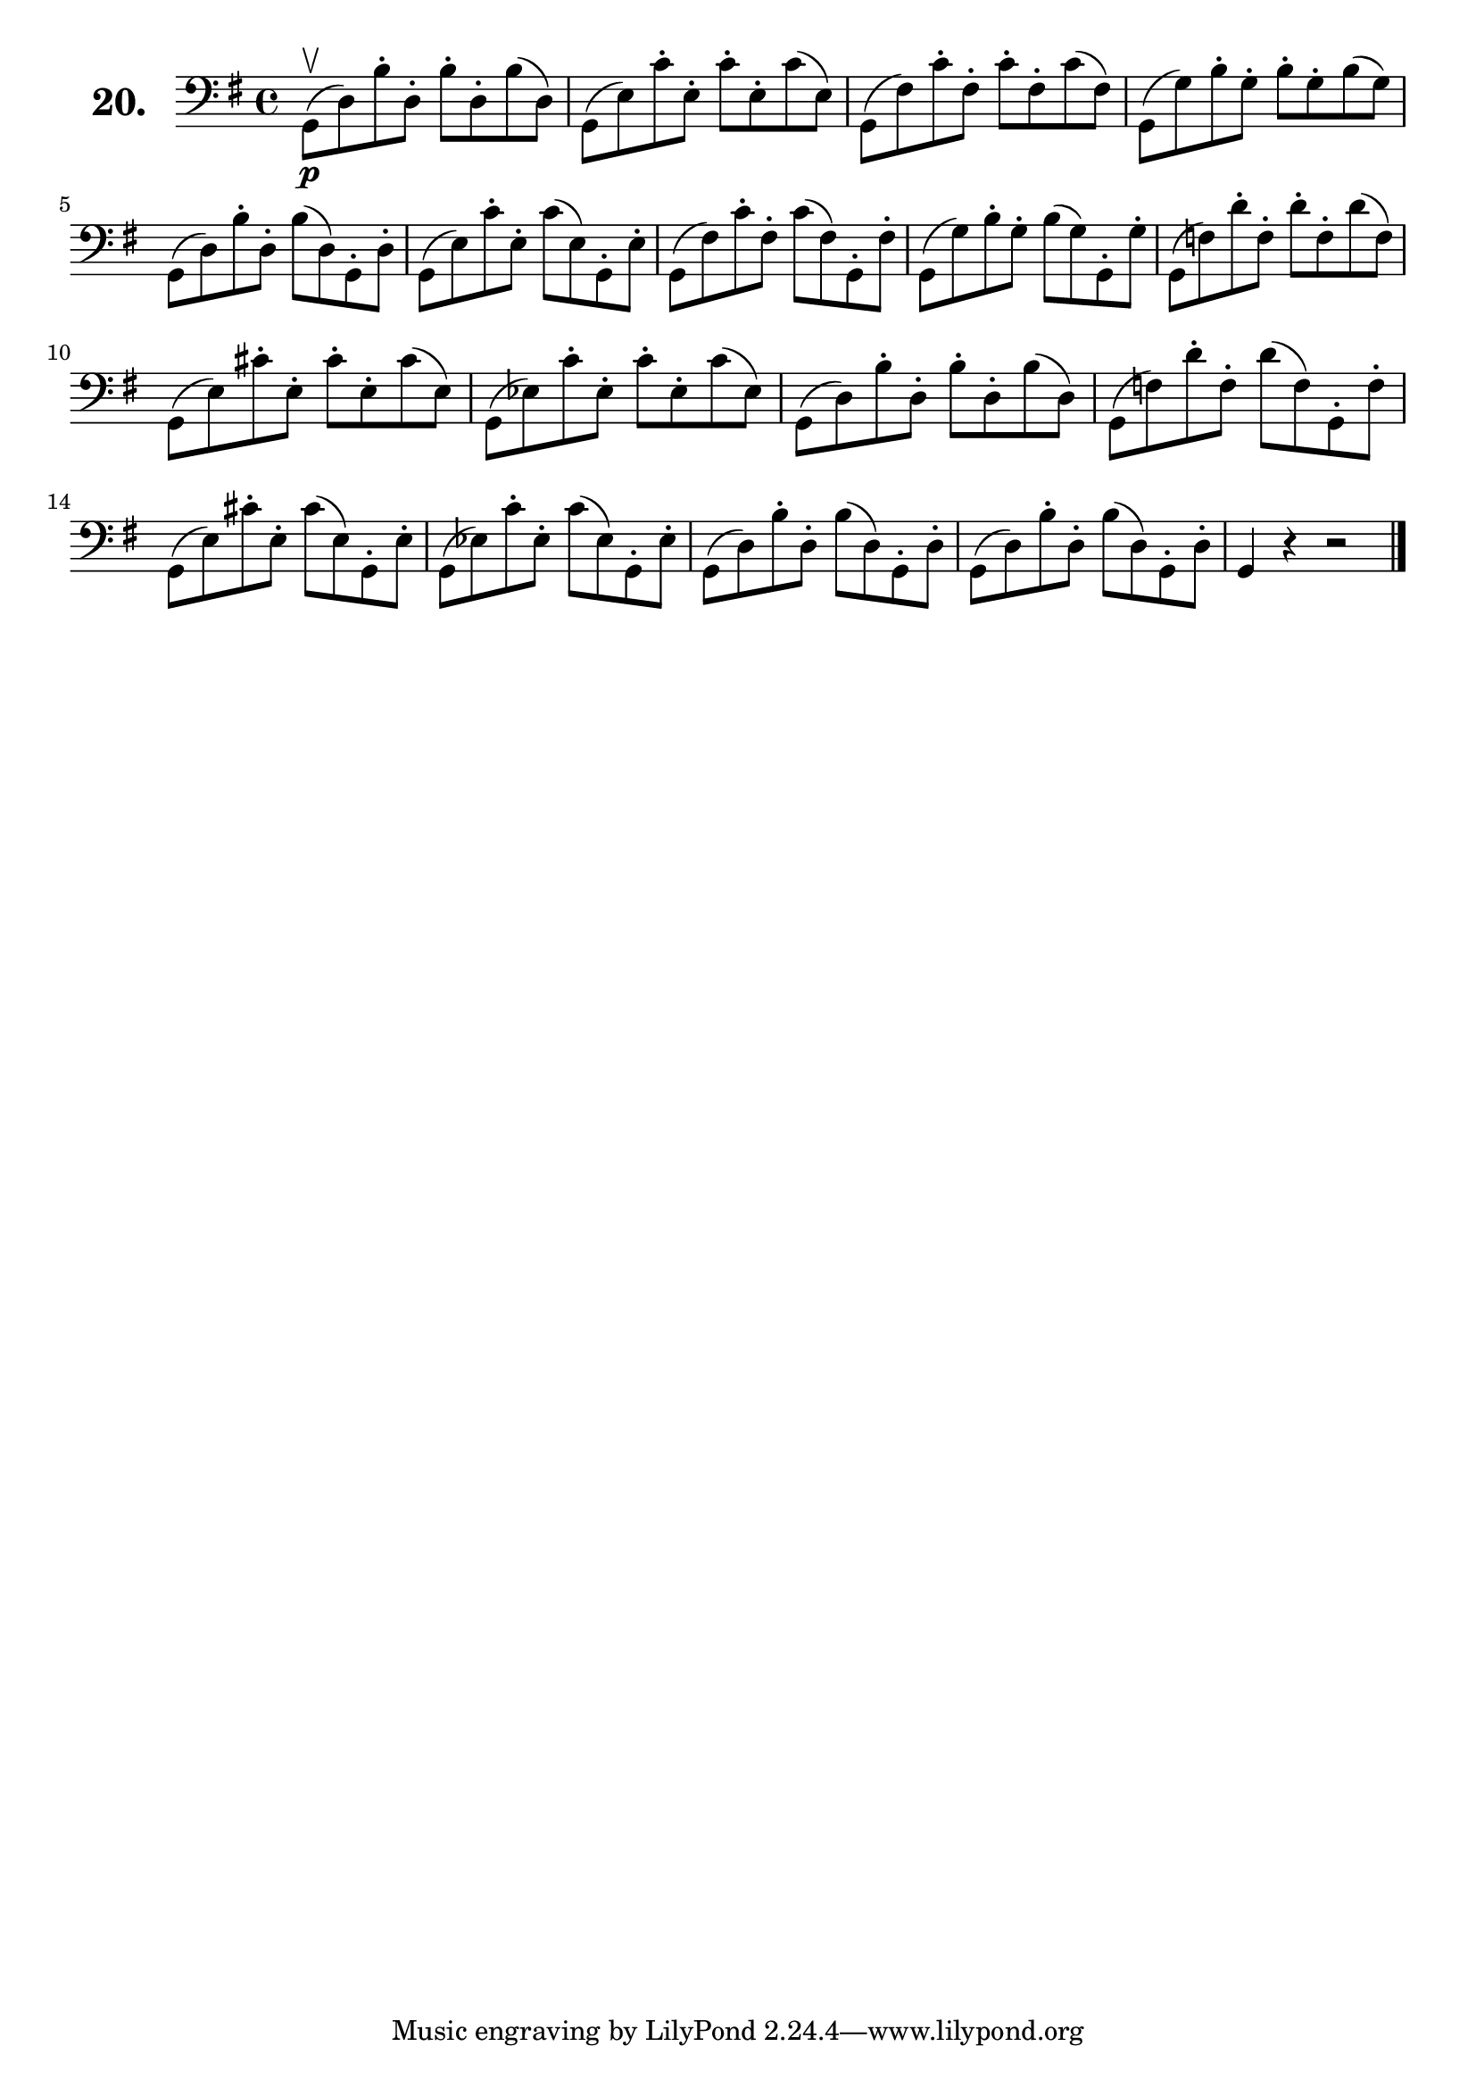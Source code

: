 \version "2.18.2"

\score {
  \new StaffGroup = "" \with {
        instrumentName = \markup { \bold \huge { \larger "20." }}
      }
  <<
    \new Staff = "celloI"
    \relative c {
      \clef bass
      \key g \major
      \time 4/4

      g8\upbow\p( d') b'-. d,-. b'-. d,-. b'( d,) | %01
      g,( e') c'-. e,-. c'-. e,-. c'( e,)         | %02
      g,( fis') c'-. fis,-. c'-. fis,-. c'( fis,) | %03
      g,( g') b-. g-. b-. g-. b( g)               | %04
      g,( d') b'-. d,-. b'( d,) g,-. d'-.         | %05
      g,( e') c'-. e,-. c'( e,) g,-. e'-.         | %06
      g,( fis') c'-. fis,-. c'( fis,) g,-. fis'-. | %07
      g,( g') b-. g-. b( g) g,-. g'-.             | %08
      g,( f') d'-. f,-. d'-. f,-. d'( f,)         | %09
      g,( e') cis'-. e,-. cis'-. e,-. cis'( e,)   | %10
      g,( es') c'-. es,-. c'-. es,-. c'( es,)     | %11
      g,( d') b'-. d,-. b'-. d,-. b'( d,)         | %12
      g,( f') d'-. f,-. d'( f,) g,-. f'-.         | %13
      g,( e') cis'-. e,-. cis'( e,) g,-. e'-.     | %14
      g,( es') c'-. es,-. c'( es,) g,-. es'-.     | %15
      g,( d') b'-. d,-. b'( d,) g,-. d'-.         | %16
      g,( d') b'-. d,-. b'( d,) g,-. d'-.         | %17
      g,4 r r2 \bar "|."                            %18

    }
  >>
  \layout {}
  \header {
    composer = "Sebastian Lee"
    %opus = "Op. 70"
  }
}
